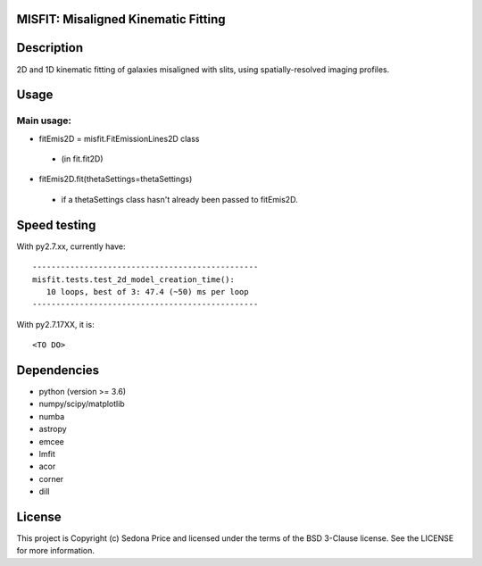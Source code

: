 MISFIT: Misaligned Kinematic Fitting
-------------------------------------------

.. image:: http://img.shields.io/badge/powered%20by-AstroPy-orange.svg?style=flat
    :target: http://www.astropy.org
    :alt: Powered by Astropy Badge


Description
------------
2D and 1D kinematic fitting of galaxies misaligned with slits, using spatially-resolved imaging profiles.


Usage
------------

Main usage:
+++++++++++++

*   fitEmis2D = misfit.FitEmissionLines2D class
 -       (in fit.fit2D)
*   fitEmis2D.fit(thetaSettings=thetaSettings)
 -       if a thetaSettings class hasn't already been passed to fitEmis2D.
        
        
        
Speed testing
--------------

With py2.7.xx, currently have::

    ------------------------------------------------
    misfit.tests.test_2d_model_creation_time():
       10 loops, best of 3: 47.4 (~50) ms per loop
    ------------------------------------------------
        
        
With py2.7.17XX, it is::

    <TO DO>
    
    

Dependencies
------------
* python (version >= 3.6)
* numpy/scipy/matplotlib
* numba
* astropy
* emcee
* lmfit
* acor
* corner
* dill


License
-------

This project is Copyright (c) Sedona Price and licensed under the terms of the BSD 3-Clause license. See the LICENSE for more information.
